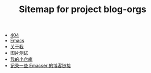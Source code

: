 #+TITLE: Sitemap for project blog-orgs

- [[file:404.org][404]]
- [[file:blog.org][Emacs]]
- [[file:about.org][关于我]]
- [[file:test.org][图片测试]]
- [[file:index.org][我的小仓库]]
- [[file:links.org][记录一些 Emacser 的博客链接]]